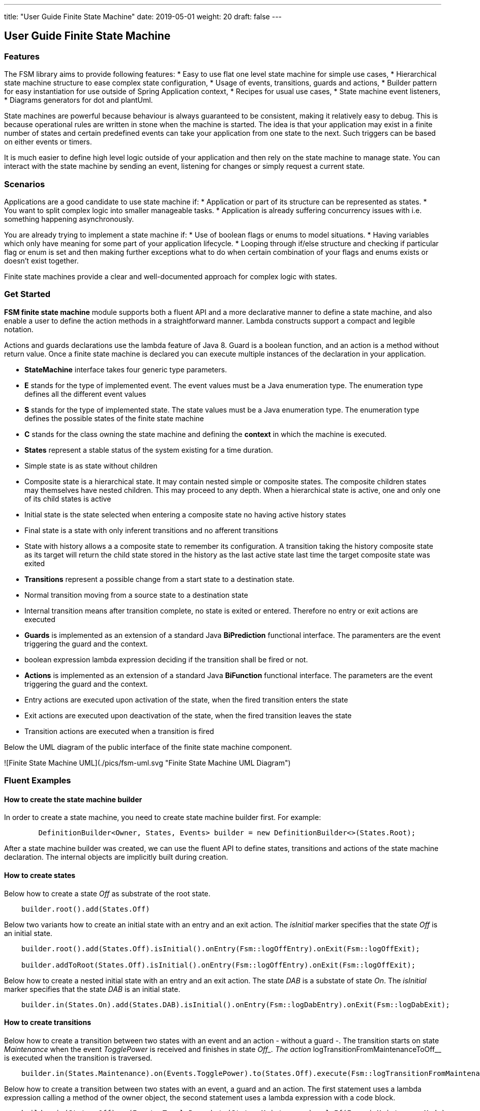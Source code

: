 ---
title: "User Guide Finite State Machine"
date: 2019-05-01
weight: 20
draft: false
---

== User Guide Finite State Machine

=== Features

The FSM library aims to provide following features:
* Easy to use flat one level state machine for simple use cases,
* Hierarchical state machine structure to ease complex state configuration,
* Usage of events, transitions, guards and actions,
* Builder pattern for easy instantiation for use outside of Spring Application context,
* Recipes for usual use cases,
* State machine event listeners,
* Diagrams generators for dot and plantUml.

State machines are powerful because behaviour is always guaranteed to be consistent, making it relatively easy to debug. This is because
operational rules are written in stone when the machine is started. The idea is that your application may exist in a finite number of states and
certain predefined events can take your application from one state to the next. Such triggers can be based on either events or timers.

It is much easier to define high level logic outside of your application and then rely on the state machine to manage state. You can interact with
the state machine by sending an event, listening for changes or simply request a current state.

=== Scenarios

Applications are a good candidate to use state machine if:
* Application or part of its structure can be represented as states.
* You want to split complex logic into smaller manageable tasks.
* Application is already suffering concurrency issues with i.e. something happening asynchronously.

You are already trying to implement a state machine if:
* Use of boolean flags or enums to model situations.
* Having variables which only have meaning for some part of your application lifecycle.
* Looping through if/else structure and checking if particular flag or enum is set and then making further exceptions
  what to do when certain combination of your flags and enums exists or doesn’t exist together.

Finite state machines provide a clear and well-documented approach for complex logic with states.

=== Get Started

**FSM finite state machine** module supports both a fluent API and a more declarative manner to define a state machine, and also enable a user to
define the action methods in a straightforward manner. Lambda constructs support a compact and legible notation.

Actions and guards declarations use the lambda feature of Java 8. Guard is a boolean function, and an action is a  method without return value.
Once a finite state machine is declared you can execute multiple instances of the declaration in your application.

* **StateMachine** interface takes four generic type parameters.
	* **E** stands for the type of implemented event. The event values must be a Java enumeration type. The enumeration
	  type defines all the different event values
	* **S** stands for the type of implemented state. The state values must be a Java enumeration type. The enumeration
	  type defines the possible states of the finite state machine
	* **C** stands for the class owning the state machine and defining the *context* in which the machine is executed.
* **States** represent a stable status of the system existing for a time duration.
    * Simple state is as state without children
    * Composite state is a hierarchical state. It may contain nested simple or composite states. The composite children
     states may themselves have nested children. This may proceed to any depth. When a hierarchical state is active, one
     and only one of its child states is active
    * Initial state is the state selected when entering a composite state no having active history states
    * Final state is a state with only inferent transitions and no afferent transitions
    * State with history allows a a composite state to remember its configuration. A transition taking the history
      composite state as its target will return the child state stored in the history as the last active state last time
      the target composite state was exited
* **Transitions** represent a possible change from a start state to a destination state.
    * Normal transition moving from a source state to a destination state
    * Internal transition means after transition complete, no state is exited or entered. Therefore no entry or exit
      actions are executed
* **Guards** is implemented as an extension of a standard Java *BiPrediction* functional interface. The paramenters are the event triggering the
  guard and the context.
    * boolean expression lambda expression deciding if the transition shall be fired or not.
* **Actions** is implemented as an extension of a standard Java *BiFunction* functional interface. The parameters are the event triggering the
  guard and the context.
    * Entry actions are executed upon activation of the state, when the fired transition enters the state
    * Exit actions are executed upon deactivation of the state, when the fired transition leaves the state
    * Transition actions are executed when a transition is fired
    
Below the UML diagram of the public interface of the finite state machine component.

![Finite State Machine UML](./pics/fsm-uml.svg "Finite State Machine UML Diagram")

=== Fluent Examples

==== How to create the state machine builder

In order to create a state machine, you need to create state machine builder first. For example:

```java
	DefinitionBuilder<Owner, States, Events> builder = new DefinitionBuilder<>(States.Root);
```

After a state machine builder was created, we can use the fluent API to define states, transitions and actions of the state machine declaration. The
internal objects are implicitly built during creation.

==== How to create states

Below how to create a state __Off__ as substrate of the root state.

```java
    builder.root().add(States.Off)
```

Below two variants how to create an initial state with an entry and an exit action. The __isInitial__ marker specifies that the state __Off__ is an
 initial state.

```java
    builder.root().add(States.Off).isInitial().onEntry(Fsm::logOffEntry).onExit(Fsm::logOffExit);

    builder.addToRoot(States.Off).isInitial().onEntry(Fsm::logOffEntry).onExit(Fsm::logOffExit);
```


Below how to create a nested initial state with an entry and an exit action. The state __DAB__ is a substate of state __On__. The __isInitial__ marker
specifies that the state __DAB__ is an initial state.

```java
    builder.in(States.On).add(States.DAB).isInitial().onEntry(Fsm::logDabEntry).onExit(Fsm::logDabExit);
```

==== How to create transitions

Below how to create a transition between two states with an event and an action - without a guard -. The transition starts on state __Maintenance__
 when the event __TogglePower__ is received and finishes in state __Off_. The action __logTransitionFromMaintenanceToOff__ is executed when the
 transition is traversed.

```java
    builder.in(States.Maintenance).on(Events.TogglePower).to(States.Off).execute(Fsm::logTransitionFromMaintenanceToOff);
```

Below how to create a transition between two states with an event, a guard and an action. The first statement uses a lambda expression calling a
method of the owner object, the second statement uses a lambda expression with a code block.

```java
    builder.in(States.Off).on(Events.TogglePower).to(States.Maintenance).onlyIf(Fsm::isMaintenanceMode)
            .execute(Fsm::logTransitionFromOffToMaintenance);

    builder.in(States.Off).on(Events.TogglePower).to(States.On).onlyIf((o) -> !o.isMaintenanceMode()).execute
                         (Fsm::logTransitionFromOffToOn);
```

Below how to create a local transition in the state. A local transition does not trigger the exit and entry action of
the state.

```java
    builder.in(States.On).onLocal(Events.StoreStation).execute(Fsm::logIgnoreStoreOperation);
```

==== An example of a complete finite state machine definition

The example below declares a complete state machine. The enumeration ```States``` defines the states, the enumeration
```Events``` defines the events processed.

```java
    enum States {
        Root, Off, Maintenance, On, FM, DAB, Play, AutoTune,
    }

    enum Events {
        TogglePower, ToggleMode, StationLost, StationFound, StoreStation
    }

    builder.addToRoot(States.Off).isInitial().onEntry(Fsm::logOffEntry).onExit(Fsm::logOffExit);
    builder.addToRoot(States.Maintenance).onEntry(Fsm::logMaintenanceEntry).onExit
            (Fsm::logMaintenanceExit);

    builder.addToRoot(States.On).hasHistory().onEntry(Fsm::logOnEntry).onExit(Fsm::logOnExit);
    builder.in(States.On).add(States.DAB).isInitial().onEntry(Fsm::logDabEntry).onExit(Fsm::logDabExit);
    builder.in(States.DAB).onLocal(Events.StoreStation).execute((o, e) -> o.appendToLog("DABToDAB"));
    builder.in(States.On).add(States.FM).hasHistory().onEntry(Fsm::logFmEntry).onExit(Fsm::logFmExit);

    builder.in(States.FM).add(States.Play).isInitial().hasHistory().onEntry(Fsm::logPlayEntry)
            .onExit(Fsm::logPlayExit);
    builder.in(States.Play).onLocal(Events.StoreStation).execute((o, e) -> o.appendToLog("PlayToPlay"));
    builder.in(States.FM).add(States.AutoTune).onEntry(Fsm::logAutoTuneEntry).onExit(Fsm::logAutoTuneExit);

    builder.in(States.Off).on(Events.TogglePower).to(States.Maintenance).onlyIf(Fsm::isMaintenanceMode)
            .execute(Fsm::logTransitionFromOffToMaintenance);
    builder.in(States.Maintenance).on(Events.TogglePower).to(States.Off).execute(Fsm::logTransitionFromMaintenanceToOff);
    builder.in(States.Off).on(Events.TogglePower).to(States.On).onlyIf((o) -> !o.isMaintenanceMode()).execute
                        (Fsm::logTransitionFromOffToOn);
    builder.in(States.On).on(Events.TogglePower).to(States.Off).execute(Fsm::logTransitionFromOnToOff);
    builder.in(States.DAB).on(Events.ToggleMode).to(States.FM).execute(Fsm::logTransitionFromDabToFm);
    builder.in(States.FM).on(Events.ToggleMode).to(States.DAB).execute(Fsm::logTransitionFromFmToDab);
    builder.in(States.Play).on(Events.StationLost).to(States.AutoTune).execute(Fsm::logTransitionFromPlayToAutoTune);
    builder.in(States.AutoTune).on(Events.StationFound).to(States.Play).execute(Fsm::logTransitionFromAutoTuneToPlay);

```

The above finite state machine description will generate the following machine.

[plantuml, fsm-userGuideFsm-DabFsm, svg]
....

hide empty description

state Root {
    [*] --> Off
    state Off
    Off -> Maintenance : TogglePower [Maintenance is On] / log transition Off to Maintenance
    Off -> On : TogglePower [Maintenance Off] / OfftoOn

    state Maintenance
    Maintenance -> Off : TogglePower / MaintainedtoOff

    state On {
        state FM {
            [*] --> Play
            state Play
            Play -> AutoTune : StationLost / PlaytoAutoTune

            state AutoTune
            AutoTune -> Play : StationFound / AutoTunetoPlay

            FM -> DAB : ToggleMode / FMtoDAB
}

        [*] --> DAB
        state DAB
        DAB -> FM : ToggleMode / DABtoFM

        On -> Off : TogglePower / OntoOff
}

}

....

==== How to create an instance of a finite state machine and fire events

After you have defined the state machine behaviour in the description, you create a new state machine instance. The initial state of the machine is
 inferred from the definition of the state machine.

```
    StateMachine<Fsm, States, Events> fsm = builder.machine("name-of-fsm", ownerInstance);

```

You can fire events as follow

```
    fsm.fire(new Event<Events>(Events.TogglePower));
```

== Advanced User Guide

=== Static Validation

The static validator verifies the syntax of finite state machine declaration. The implemented checks are

* Each value of the state identifier enumeration is used exactly once in the declaration,
* A state has at most one initial substate,
* A state with a inferrent transition has an initial substate,
* The hierarchy of initial states allows a clean identification of the first state when the machine is reset to default,
* A final state cannot have efferent transitions.

=== Dynamic Validation

The static validator verifies the semantic of a finite state machine during execution. The implemented checks are

* To be written


=== Log a state machine instance

To be written

=== Documentation of State Machines

You can document your state machine declaration by

* Generate a diagram in the dot language and visualize your state machine as a hierarchical graph,
* Generate a plantUML state machine diagram following UML notation,
* Add description to states, actions and guards directly in the builder. These descriptions are used to enrich the
  hierarchical graph.

As examples we provide the finite state machines diagrams of the builder FSM and the Washer FSM as proviced in the unit 
tests.
